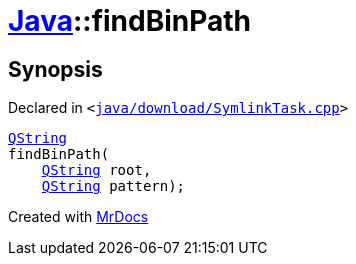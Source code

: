[#Java-findBinPath]
= xref:Java.adoc[Java]::findBinPath
:relfileprefix: ../
:mrdocs:


== Synopsis

Declared in `&lt;https://github.com/PrismLauncher/PrismLauncher/blob/develop/java/download/SymlinkTask.cpp#L26[java&sol;download&sol;SymlinkTask&period;cpp]&gt;`

[source,cpp,subs="verbatim,replacements,macros,-callouts"]
----
xref:QString.adoc[QString]
findBinPath(
    xref:QString.adoc[QString] root,
    xref:QString.adoc[QString] pattern);
----



[.small]#Created with https://www.mrdocs.com[MrDocs]#
